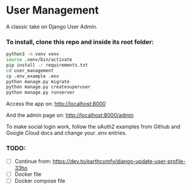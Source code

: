 * User Management

A classic take on Django User Admin.


*** To install, clone this repo and inside its root folder:
#+BEGIN_SRC bash
  python3 -m venv venv
  source .venv/bin/activate
  pip install -r requirements.txt
  cd user_management
  cp .env_example .env
  python manage.py migrate
  python manage.py createsuperuser
  python manage.py runserver
#+END_SRC

Access the app on:
[[http://localhost:8000]]

And the admin page on:
[[http://localhost:8000/admin]]

To make social login work, follow the oAuth2 examples from Github and
Google Cloud docs and change your .env entries.


*** TODO:
- [ ] Continue from: https://dev.to/earthcomfy/django-update-user-profile-33ho
- [ ] Docker file
- [ ] Docker compose file




